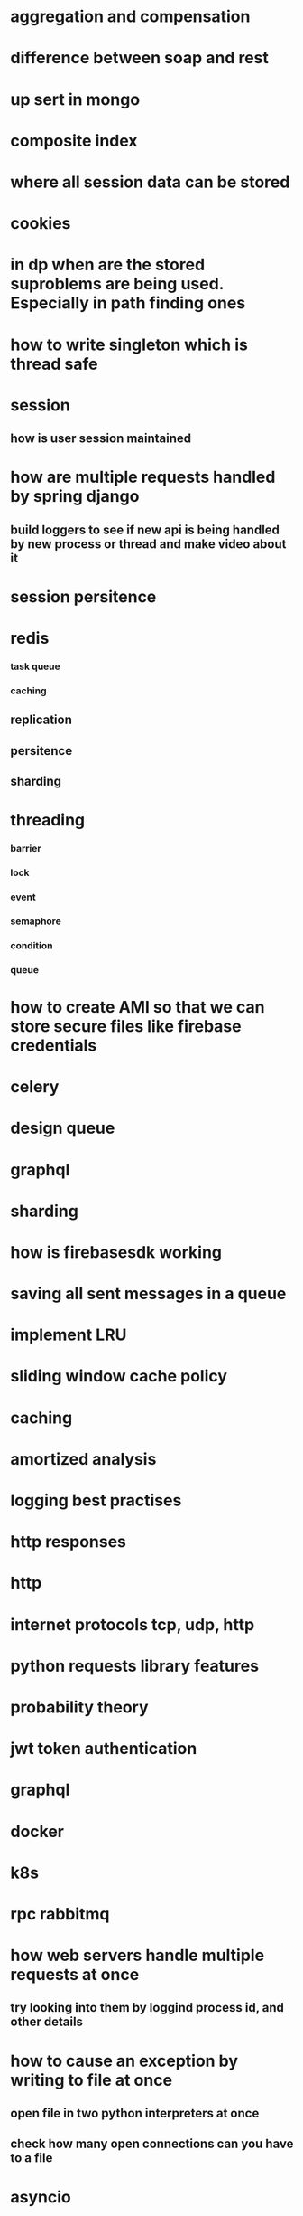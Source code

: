 * aggregation and compensation
* difference between soap and rest
* up sert in mongo
* composite index
* where all session data can be stored
* cookies
* in dp when are the stored suproblems are being used. Especially in path finding ones
* how to write singleton which is thread safe
* session
** how is user session maintained
* how are multiple requests handled by spring django
** build loggers to see if new api is being handled by new process or thread and make video about it
* session persitence
* redis
*** task queue
*** caching
** replication
** persitence
** sharding
* threading
*** barrier
*** lock
*** event
*** semaphore
*** condition
*** queue
* how to create AMI so that we can store secure files like firebase credentials
* celery
* design queue
* graphql
* sharding
* how is firebasesdk working
* saving all sent messages in a queue
* implement LRU
* sliding window cache policy
* caching
* amortized analysis
* logging best practises
* http responses
* http
* internet protocols tcp, udp, http
* python requests library features
* probability theory
* jwt token authentication
* graphql
* docker
* k8s
* rpc rabbitmq
* how web servers handle multiple requests at once
** try looking into them by loggind process id, and other details
* how to cause an exception by writing to file at once
** open file in two python interpreters at once
** check how many open connections can you have to a file
* asyncio
* what does thread safety mean
* uml
* api gateway
* central authentication service
* combinatorial mathematics
* connection pooling
** see the performance difference with pooling and without pooling
* all features of redis
* bijection maths
* consistend sharding
* log aggregation
* load balancing
* request headers
* web workers
* local storage
* backend for frontend
* How a shopping cart is maintained
* concurrency
* consistent hashing
* nginx, wsgi, gunicorn
** load balancing
* reverse proxy
* application server, web server
* circuit breakers
* webpack
* event store
** cqrs
** immutable history for free
* inter process communication
* db
** how do we keep history in database
*** history of password
*** history of who had the book
* deploying a web server
* ethical hacking
* django
** prefetch
** signals
** sending confirmation emails
* amortized
* sharding
* service discorvery
* mongo commands syntax
* requests module
** session in requests module
** service discorvery
* socket
* desgin message queue
* how do you avoid eager loading in django
* find employees that doesnt belong to any project
* database joins
* find all comments which do not have replies
* push messages
* kafka
** how one event is processed only once by consumer group
** how the order is maintained
* signals in django
* what can we do with manage.py
* when do you use node, django spring
* advantages of dependency injection
* difference between stack and class methods
* can redis store data on disk
* distribute tansaction
* how django signals are implemented
* how completion works in emacs
* what are message brokers?
** are they just storage for events?
* oauth
* see how is search is implemented in django admin
* message queues have inbuilt functionality of retrying to send message
* thrift facebook
* heart beat maintanance
* deploying the project
* service discovery
* see how django creates processes threads by looging process id and thread id
* distributed transaction
* how to handle multiple transactions by multiple clients at once
** mutex lock
* certificate based authentication
* inner query
*  outer join
* point to point, request / reply, and publish/subscribe messaging, messaging and SOA systems, streaming
* scalability
* reliability
* security
* stack memory
* heap memory
* how do you shard based on location
* how do you implement timer in the server
* how does dependency injection work in spring boot
* geo hashing
* side car
* blocking queue
* race condition
* table structure
** will you using id in same table
** will you use another table to store related ids
* how do you manage multiple parallel transactions
* temportal database for paginitaion
* how can you send 1000000 messages at once
* database indexing
* how can we stop workers/messages queues from duplicate work
* design and implment a queue
* cdn
* zookeeper
* hash functions
* fast api
* worker queue with kafka or rabbitmq
* how does ip change everytime computer starts
* linux
** what is default gateway
** dhcp
* finance
** find how interest in calculated on mutual funds and when it is credited
